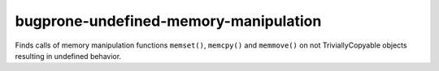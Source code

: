 .. title:: clang-tidy - bugprone-undefined-memory-manipulation

bugprone-undefined-memory-manipulation
==================================

Finds calls of memory manipulation functions ``memset()``, ``memcpy()`` and
``memmove()`` on not TriviallyCopyable objects resulting in undefined behavior.
